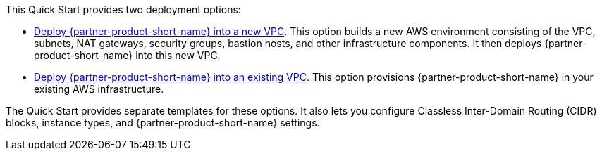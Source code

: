 // Edit this placeholder text to accurately describe your architecture.

This Quick Start provides two deployment options:

* https://fwd.aws/5zrWA?[Deploy {partner-product-short-name} into a new VPC]. This option builds a new AWS environment consisting of the VPC, subnets, NAT gateways, security groups, bastion hosts, and other infrastructure components. It then deploys {partner-product-short-name} into this new VPC.
* https://fwd.aws/QBeXG?[Deploy {partner-product-short-name} into an existing VPC]. This option provisions {partner-product-short-name} in your existing AWS infrastructure.

The Quick Start provides separate templates for these options. It also lets you configure Classless Inter-Domain Routing (CIDR) blocks, instance types, and {partner-product-short-name} settings.
